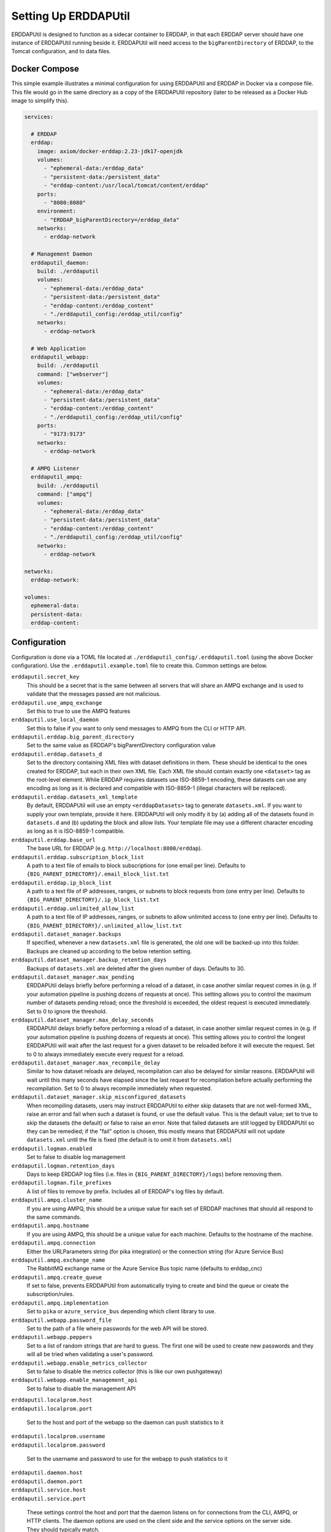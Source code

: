 Setting Up ERDDAPUtil
=====================

ERDDAPUtil is designed to function as a sidecar container to ERDDAP, in that each ERDDAP server should have one
instance of ERDDAPUtil running beside it. ERDDAPUtil will need access to the ``bigParentDirectory`` of ERDDAP, to the
Tomcat configuration, and to data files.

Docker Compose
--------------

This simple example illustrates a minimal configuration for using ERDDAPUtil and ERDDAP
in Docker via a compose file. This file would go in the same directory as a copy of the
ERDDAPUtil repository (later to be released as a Docker Hub image to simplify this).


.. code-block:: yaml

   services:

     # ERDDAP
     erddap:
       image: axiom/docker-erddap:2.23-jdk17-openjdk
       volumes:
         - "ephemeral-data:/erddap_data"
         - "persistent-data:/persistent_data"
         - "erddap-content:/usr/local/tomcat/content/erddap"
       ports:
         - "8080:8080"
       environment:
         - "ERDDAP_bigParentDirectory=/erddap_data"
       networks:
         - erddap-network

     # Management Daemon
     erddaputil_daemon:
       build: ./erddaputil
       volumes:
         - "ephemeral-data:/erddap_data"
         - "persistent-data:/persistent_data"
         - "erddap-content:/erddap_content"
         - "./erddaputil_config:/erddap_util/config"
       networks:
         - erddap-network

     # Web Application
     erddaputil_webapp:
       build: ./erddaputil
       command: ["webserver"]
       volumes:
         - "ephemeral-data:/erddap_data"
         - "persistent-data:/persistent_data"
         - "erddap-content:/erddap_content"
         - "./erddaputil_config:/erddap_util/config"
       ports:
         - "9173:9173"
       networks:
         - erddap-network

     # AMPQ Listener
     erddaputil_ampq:
       build: ./erddaputil
       command: ["ampq"]
       volumes:
         - "ephemeral-data:/erddap_data"
         - "persistent-data:/persistent_data"
         - "erddap-content:/erddap_content"
         - "./erddaputil_config:/erddap_util/config"
       networks:
         - erddap-network

   networks:
     erddap-network:

   volumes:
     ephemeral-data:
     persistent-data:
     erddap-content:


Configuration
-------------
Configuration is done via a TOML file located at ``./erddaputil_config/.erddaputil.toml`` (using the above Docker
configuration). Use the ``.erddaputil.example.toml`` file to create this. Common settings are below.

``erddaputil.secret_key``
    This should be a secret that is the same between all servers that will share an AMPQ exchange
    and is used to validate that the messages passed are not malicious.

``erddaputil.use_ampq_exchange``
    Set this to true to use the AMPQ features

``erddaputil.use_local_daemon``
    Set this to false if you want to only send messages to AMPQ from the CLI or HTTP API.

``erddaputil.erddap.big_parent_directory``
    Set to the same value as ERDDAP's bigParentDirectory configuration value

``erddaputil.erddap.datasets_d``
    Set to the directory containing XML files with dataset definitions in them. These should be
    identical to the ones created for ERDDAP, but each in their own XML file. Each XML file should
    contain exactly one ``<dataset>`` tag as the root-level element. While ERDDAP requires datasets
    use ISO-8859-1 encoding, these datasets can use any encoding as long as it is declared and
    compatible with ISO-8859-1 (illegal characters will be replaced).

``erddaputil.erddap.datasets_xml_template``
    By default, ERDDAPUtil will use an empty ``<erddapDatasets>`` tag to generate ``datasets.xml``.
    If you want to supply your own template, provide it here. ERDDAPUtil will only modify it by
    (a) adding all of the datasets found in ``datasets.d`` and (b) updating the block and allow lists.
    Your template file may use a different character encoding as long as it is ISO-8859-1 compatible.

``erddaputil.erddap.base_url``
    The base URL for ERDDAP (e.g. ``http://localhost:8080/erddap``).

``erddaputil.erddap.subscription_block_list``
    A path to a text file of emails to block subscriptions for (one email per line). Defaults to
    ``{BIG_PARENT_DIRECTORY}/.email_block_list.txt``

``erddaputil.erddap.ip_block_list``
    A path to a text file of IP addresses, ranges, or subnets to block requests from (one entry per
    line). Defaults to ``{BIG_PARENT_DIRECTORY}/.ip_block_list.txt``

``erddaputil.erddap.unlimited_allow_list``
    A path to a text file of IP addresses, ranges, or subnets to allow unlimited access to (one entry
    per line). Defaults to ``{BIG_PARENT_DIRECTORY}/.unlimited_allow_list.txt``

``erddaputil.dataset_manager.backups``
    If specified, whenever a new ``datasets.xml`` file is generated, the old one will be backed-up
    into this folder. Backups are cleaned up according to the below retention setting.

``erddaputil.dataset_manager.backup_retention_days``
    Backups of ``datasets.xml`` are deleted after the given number of days. Defaults to 30.

``erddaputil.dataset_manager.max_pending``
    ERDDAPUtil delays briefly before performing a reload of a dataset, in case another similar
    request comes in (e.g. if your automation pipeline is pushing dozens of requests at once).
    This setting allows you to control the maximum number of datasets pending reload; once the
    threshold is exceeded, the oldest request is executed immediately. Set to 0 to ignore the
    threshold.

``erddaputil.dataset_manager.max_delay_seconds``
    ERDDAPUtil delays briefly before performing a reload of a dataset, in case another similar
    request comes in (e.g. if your automation pipeline is pushing dozens of requests at once).
    This setting allows you to control the longest ERDDAPUtil will wait after the last request
    for a given dataset to be reloaded before it will execute the request. Set to 0 to always
    immediately execute every request for a reload.

``erddaputil.dataset_manager.max_recompile_delay``
    Similar to how dataset reloads are delayed, recompilation can also be delayed for similar
    reasons. ERDDAPUtil will wait until this many seconds have elapsed since the last request
    for recompilation before actually performing the recompilation. Set to 0 to always
    recompile immediately when requested.

``erddaputil.dataset_manager.skip_misconfigured_datasets``
    When recompiling datasets, users may instruct ERDDAPUtil to either skip datasets that are
    not well-formed XML, raise an error and fail when such a dataset is found, or use the default
    value. This is the default value; set to true to skip the datasets (the default) or false
    to raise an error. Note that failed datasets are still logged by ERDDAPUtil so they can be
    remedied; if the "fail" option is chosen, this mostly means that ERDDAPUtil will not
    update ``datasets.xml`` until the file is fixed (the default is to omit it from ``datasets.xml``)

``erddaputil.logman.enabled``
    Set to false to disable log management

``erddaputil.logman.retention_days``
    Days to keep ERDDAP log files (i.e. files in ``{BIG_PARENT_DIRECTORY}/logs``) before removing them.

``erddaputil.logman.file_prefixes``
    A list of files to remove by prefix. Includes all of ERDDAP's log files by default.

``erddaputil.ampq.cluster_name``
    If you are using AMPQ, this should be a unique value for each set of ERDDAP machines that
    should all respond to the same commands.

``erddaputil.ampq.hostname``
    If you are using AMPQ, this should be a unique value for each machine. Defaults to the hostname of
    the machine.

``erddaputil.ampq.connection``
    Either the URLParameters string (for pika integration) or the connection string (for Azure Service Bus)

``erddaputil.ampq.exchange_name``
    The RabbitMQ exchange name or the Azure Service Bus topic name (defaults to erddap_cnc)

``erddaputil.ampq.create_queue``
    If set to false, prevents ERDDAPUtil from automatically trying to create and bind the queue or create the subscription/rules.

``erddaputil.ampq.implementation``
    Set to ``pika`` or ``azure_service_bus`` depending which client library to use.

``erddaputil.webapp.password_file``
    Set to the path of a file where passwords for the web API will be stored.

``erddaputil.webapp.peppers``
    Set to a list of random strings that are hard to guess. The first one will be used to
    create new passwords and they will all be tried when validating a user's password.

``erddaputil.webapp.enable_metrics_collector``
    Set to false to disable the metrics collector (this is like our own pushgateway)

``erddaputil.webapp.enable_management_api``
    Set to false to disable the management API

| ``erddaputil.localprom.host``
| ``erddaputil.localprom.port``

    Set to the host and port of the webapp so the daemon can push statistics to it

| ``erddaputil.localprom.username``
| ``erddaputil.localprom.password``

    Set to the username and password to use for the webapp to push statistics to it

| ``erddaputil.daemon.host``
| ``erddaputil.daemon.port``
| ``erddaputil.service.host``
| ``erddaputil.service.port``

    These settings control the host and port that the daemon listens on for connections from the
    CLI, AMPQ, or HTTP clients. The daemon options are used on the client side and the service
    options on the server side. They should typically match.



